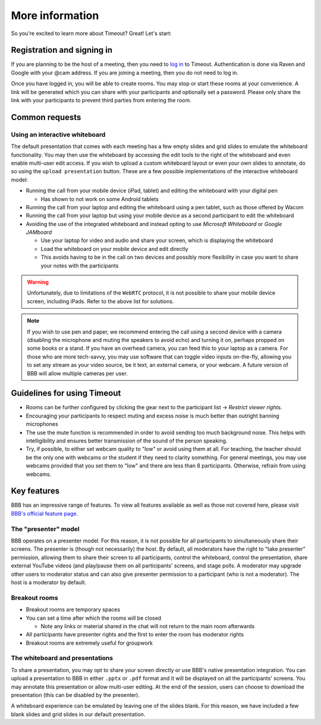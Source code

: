 .. _more-help:

More information
----------------

So you're excited to learn more about Timeout? Great! Let's start:

Registration and signing in
~~~~~~~~~~~~~~~~~~~~~~~~~~~

If you are planning to be the host of a meeting, then you need to `log in <https://timeout.srcf.net>`__ to Timeout. Authentication is done via Raven and Google with your @cam address. If you are joining a meeting, then you do not need to log in.

Once you have logged in, you will be able to create rooms. You may stop or start these rooms at your convenience. A link will be generated which you can share with your participants and optionally set a password. Please only share the link with your participants to prevent third parties from entering the room. 

Common requests
~~~~~~~~~~~~~~~

Using an interactive whiteboard
^^^^^^^^^^^^^^^^^^^^^^^^^^^^^^^^

The default presentation that comes with each meeting has a few empty slides and grid slides to emulate the whiteboard functionality. You may then use the whiteboard by accessing the edit tools to the right of the whiteboard and even enable multi-user edit access. If you wish to upload a custom whiteboard layout or even your own slides to annotate, do so using the ``upload presentation`` button. These are a few possible implementations of the interactive whiteboard model:

* Running the call from your mobile device (iPad, tablet) and editing the whiteboard with your digital pen

  * Has shown to not work on some Android tablets

* Running the call from your laptop and editing the whiteboard using a pen tablet, such as those offered by Wacom

* Running the call from your laptop but using your mobile device as a second participant to edit the whiteboard

* Avoiding the use of the integrated whiteboard and instead opting to use *Microsoft Whiteboard* or *Google JAMboard*

  * Use your laptop for video and audio and share your screen, which is displaying the whiteboard

  * Load the whiteboard on your mobile device and edit directly

  * This avoids having to be in the call on two devices and possibly more flexibility in case you want to share your notes with the participants

.. warning::

   Unfortunately, due to limitations of the ``WebRTC`` protocol, it is not possible to share your mobile device screen, including iPads. Refer to the above list for solutions.

.. note::

   If you wish to use pen and paper, we recommend entering the call using a second device with a camera (disabling the microphone and muting the speakers to avoid echo) and turning it on, perhaps propped on some books or a stand. If you have an overhead camera, you can feed this to your laptop as a camera. For those who are more tech-savvy, you may use software that can toggle video inputs on-the-fly, allowing you to set any stream as your video source, be it text, an external camera, or your webcam. A future version of BBB will allow multiple cameras per user.

Guidelines for using Timeout
~~~~~~~~~~~~~~~~~~~~~~~~~~~~

* Rooms can be further configured by clicking the gear next to the participant list → *Restrict viewer rights*.
* Encouraging your participants to respect muting and excess noise is much better than outright banning microphones
* The use the mute function is recommended in order to avoid sending too much background noise. This helps with intelligibility and ensures better transmission of the sound of the person speaking.
* Try, if possible, to either set webcam quality to "low" or avoid using them at all. For teaching, the teacher should be the only one with webcams or the student if they need to clarity something. For general meetings, you may use webcams provided that you set them to "low" and there are less than 8 participants. Otherwise, refrain from using webcams.

Key features
~~~~~~~~~~~~

BBB has an impressive range of features. To view all features available as well as those not covered here, please visit `BBB's official feature page <https://bigbluebutton.org/teachers/>`__.

The "presenter" model
^^^^^^^^^^^^^^^^^^^^^

BBB operates on a presenter model. For this reason, it is not possible for all participants to simultaneously share their screens. The presenter is (though not necessarily) the host. By default, all moderators have the right to "take presenter" permission, allowing them to share their screen to all participants, control the whiteboard, control the presentation, share external YouTube videos (and play/pause them on all participants' screens, and stage polls. A moderator may upgrade other users to moderator status and can also give presenter permission to a participant (who is not a moderator). The host is a moderator by default.

Breakout rooms
^^^^^^^^^^^^^^

* Breakout rooms are temporary spaces

* You can set a time after which the rooms will be closed

  * Note any links or material shared in the chat will not return to the main room afterwards

* All participants have presenter rights and the first to enter the room has moderator rights

* Breakout rooms are extremely useful for groupwork

The whiteboard and presentations
^^^^^^^^^^^^^^^^^^^^^^^^^^^^^^^^^

To share a presentation, you may opt to share your screen directly or use BBB's native presentation integration. You can upload a presentation to BBB in either ``.pptx`` or ``.pdf`` format and it will be displayed on all the participants' screens. You may annotate this presentation or allow multi-user editing. At the end of the session, users can choose to download the presentation (this can be disabled by the presenter). 

A whiteboard experience can be emulated by leaving one of the slides blank. For this reason, we have included a few blank slides and grid slides in our default presentation.
